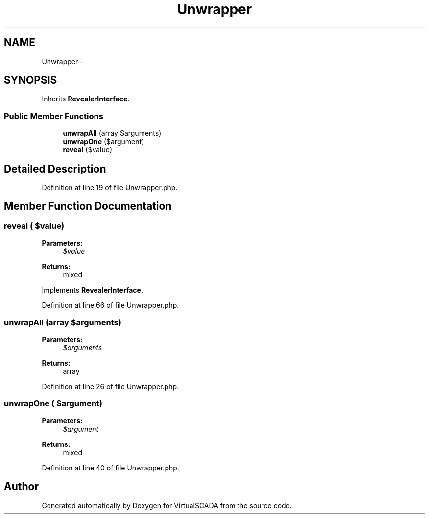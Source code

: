 .TH "Unwrapper" 3 "Tue Apr 14 2015" "Version 1.0" "VirtualSCADA" \" -*- nroff -*-
.ad l
.nh
.SH NAME
Unwrapper \- 
.SH SYNOPSIS
.br
.PP
.PP
Inherits \fBRevealerInterface\fP\&.
.SS "Public Member Functions"

.in +1c
.ti -1c
.RI "\fBunwrapAll\fP (array $arguments)"
.br
.ti -1c
.RI "\fBunwrapOne\fP ($argument)"
.br
.ti -1c
.RI "\fBreveal\fP ($value)"
.br
.in -1c
.SH "Detailed Description"
.PP 
Definition at line 19 of file Unwrapper\&.php\&.
.SH "Member Function Documentation"
.PP 
.SS "reveal ( $value)"

.PP
\fBParameters:\fP
.RS 4
\fI$value\fP 
.RE
.PP
\fBReturns:\fP
.RS 4
mixed 
.RE
.PP

.PP
Implements \fBRevealerInterface\fP\&.
.PP
Definition at line 66 of file Unwrapper\&.php\&.
.SS "unwrapAll (array $arguments)"

.PP
\fBParameters:\fP
.RS 4
\fI$arguments\fP 
.RE
.PP
\fBReturns:\fP
.RS 4
array 
.RE
.PP

.PP
Definition at line 26 of file Unwrapper\&.php\&.
.SS "unwrapOne ( $argument)"

.PP
\fBParameters:\fP
.RS 4
\fI$argument\fP 
.RE
.PP
\fBReturns:\fP
.RS 4
mixed 
.RE
.PP

.PP
Definition at line 40 of file Unwrapper\&.php\&.

.SH "Author"
.PP 
Generated automatically by Doxygen for VirtualSCADA from the source code\&.

